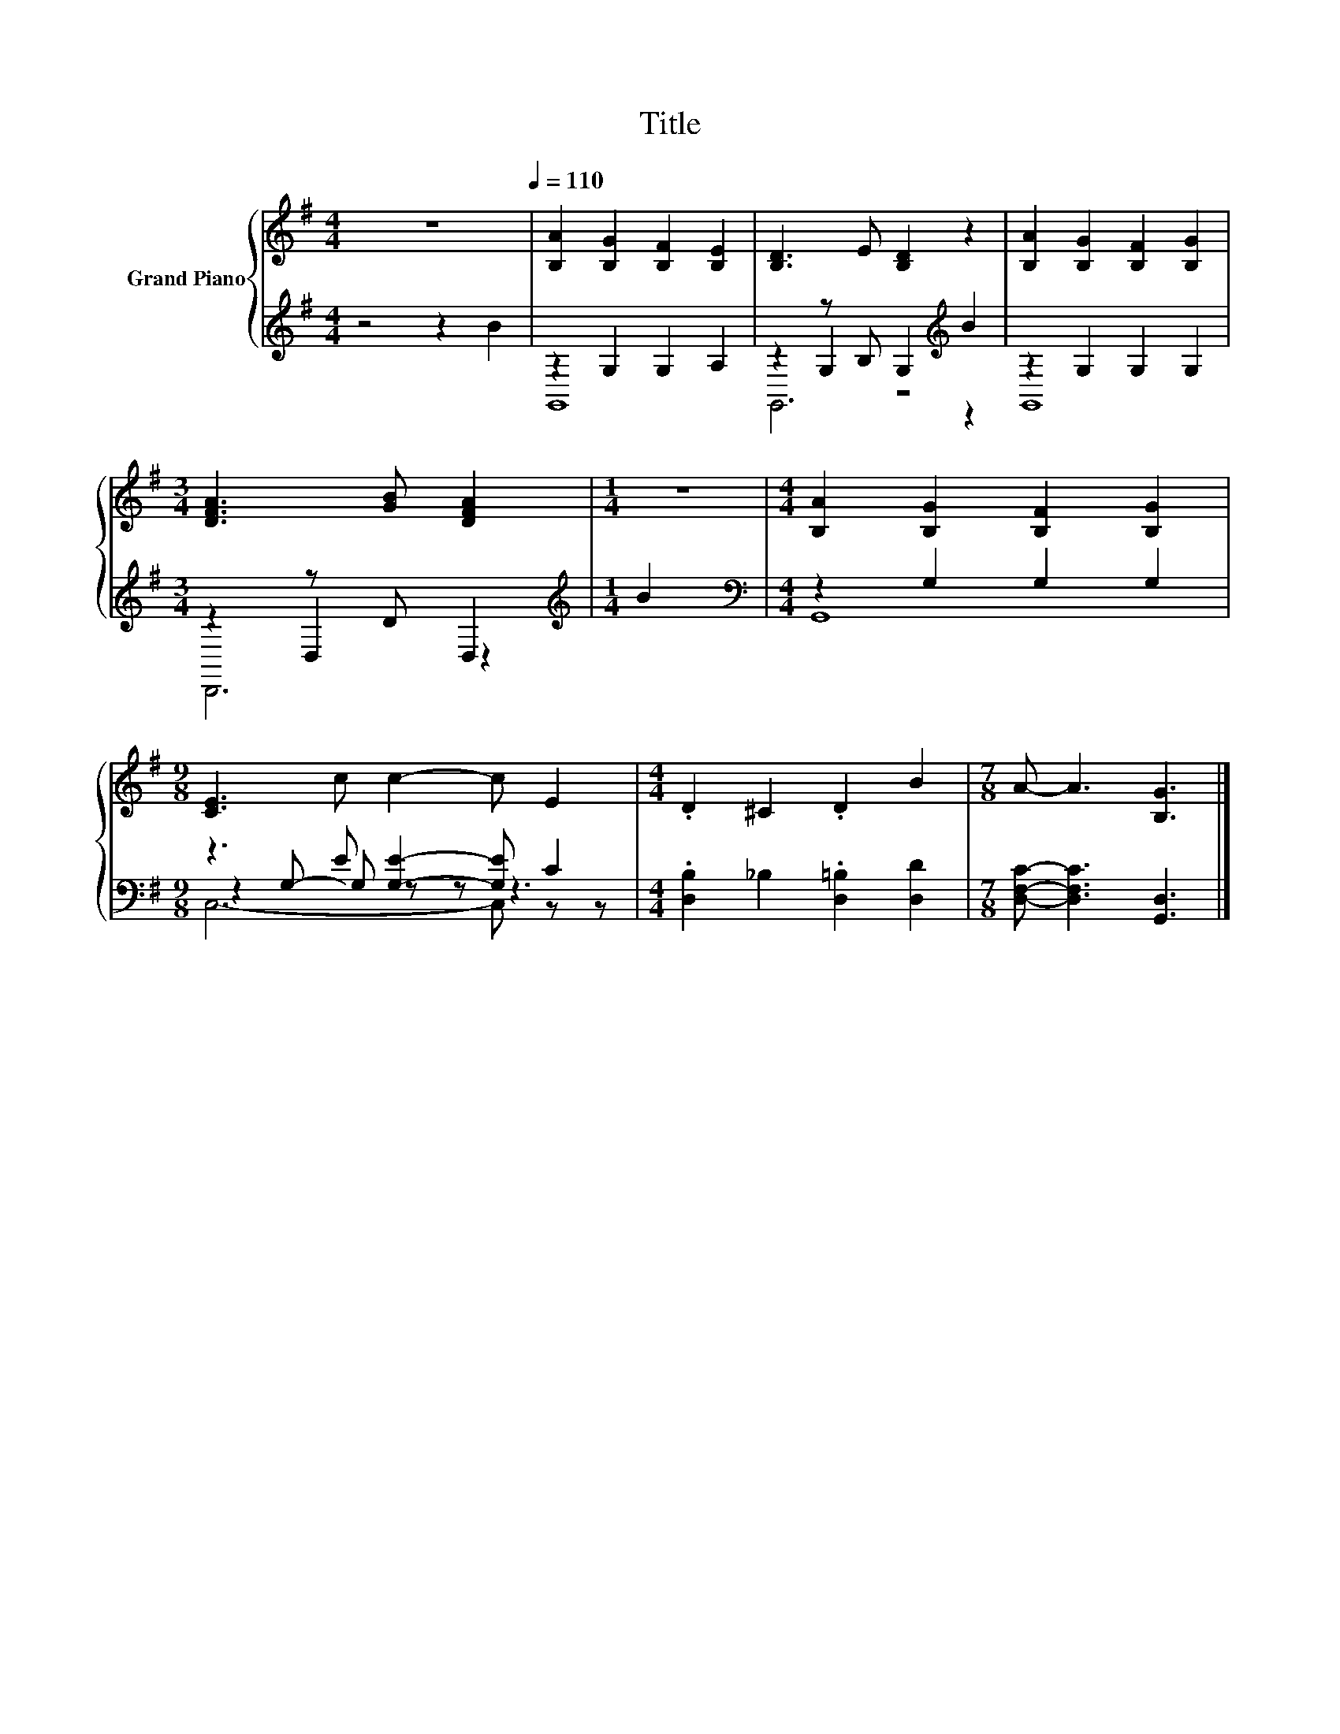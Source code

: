X:1
T:Title
%%score { 1 | ( 2 3 4 ) }
L:1/8
M:4/4
K:G
V:1 treble nm="Grand Piano"
V:2 treble 
V:3 treble 
V:4 treble 
V:1
 z8[Q:1/4=110] | [B,A]2 [B,G]2 [B,F]2 [B,E]2 | [B,D]3 E [B,D]2 z2 | [B,A]2 [B,G]2 [B,F]2 [B,G]2 | %4
[M:3/4] [DFA]3 [GB] [DFA]2 |[M:1/4] z2 |[M:4/4] [B,A]2 [B,G]2 [B,F]2 [B,G]2 | %7
[M:9/8] [CE]3 c c2- c E2 |[M:4/4] .D2 ^C2 .D2 B2 |[M:7/8] A- A3 [B,G]3 |] %10
V:2
 z4 z2 B2 | z2 G,2 G,2 A,2 | z2 z B, G,2[K:treble] B2 | z2 G,2 G,2 G,2 |[M:3/4] z2 z D D,2 | %5
[M:1/4][K:treble] B2 |[M:4/4][K:bass] z2 G,2 G,2 G,2 |[M:9/8] z3 E [G,E]2- [G,E] C2 | %8
[M:4/4] .[D,B,]2 _B,2 .[D,=B,]2 [D,D]2 |[M:7/8] [D,F,C]- [D,F,C]3 [G,,D,]3 |] %10
V:3
 x8 | G,,8 | z2 G,2 z4[K:treble] | G,,8 |[M:3/4] z2 D,2 z2 |[M:1/4][K:treble] x2 | %6
[M:4/4][K:bass] G,,8 |[M:9/8] z2 G,- G, z z z3 |[M:4/4] x8 |[M:7/8] x7 |] %10
V:4
 x8 | x8 | G,,6[K:treble] z2 | x8 |[M:3/4] D,,6 |[M:1/4][K:treble] x2 |[M:4/4][K:bass] x8 | %7
[M:9/8] C,6- C, z z |[M:4/4] x8 |[M:7/8] x7 |] %10

